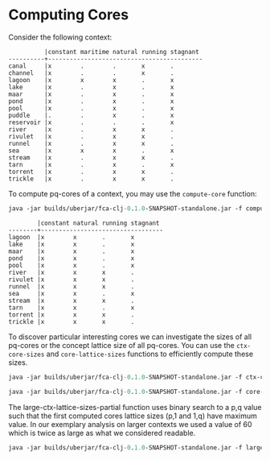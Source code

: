 #+property: header-args :wrap src text
#+property: header-args:text :eval never

* Computing Cores

Consider the following context:


#+RESULTS:
#+begin_src text
          |constant maritime natural running stagnant 
----------+-------------------------------------------
canal     |x        .        .       x       .        
channel   |x        .        .       x       .        
lagoon    |x        x        x       .       x        
lake      |x        .        x       .       x        
maar      |x        .        x       .       x        
pond      |x        .        x       .       x        
pool      |x        .        x       .       x        
puddle    |.        .        x       .       x        
reservoir |x        .        .       .       x        
river     |x        .        x       x       .        
rivulet   |x        .        x       x       .        
runnel    |x        .        x       x       .        
sea       |x        x        x       .       x        
stream    |x        .        x       x       .        
tarn      |x        .        x       .       x        
torrent   |x        .        x       x       .        
trickle   |x        .        x       x       .    
#+end_src    

To compute pq-cores of a context, you may use the ~compute-core~ function:

#+begin_src clojure :exports both
java -jar builds/uberjar/fca-clj-0.1.0-SNAPSHOT-standalone.jar -f compute-core testing-data/bodiesofwater.ctx 3 3
#+end_src

#+RESULTS:
#+begin_src text
        |constant natural running stagnant
--------+----------------------------------
lagoon  |x        x       .       x
lake    |x        x       .       x
maar    |x        x       .       x
pond    |x        x       .       x
pool    |x        x       .       x
river   |x        x       x       .
rivulet |x        x       x       .
runnel  |x        x       x       .
sea     |x        x       .       x
stream  |x        x       x       .
tarn    |x        x       .       x
torrent |x        x       x       .
trickle |x        x       x       .
#+end_src


To discover particular interesting cores we can investigate the sizes of all pq-cores or the concept lattice size of all pq-cores. 
You can use the ~ctx-core-sizes~ and ~core-lattice-sizes~ functions to efficiently compute these sizes.

#+begin_src clojure :exports both
java -jar builds/uberjar/fca-clj-0.1.0-SNAPSHOT-standalone.jar -f ctx-core-sizes testing-data/bodiesofwater.ctx
#+end_src

#+begin_src clojure :exports both
java -jar builds/uberjar/fca-clj-0.1.0-SNAPSHOT-standalone.jar -f core-lattice-sizes testing-data/bodiesofwater.ctx
#+end_src

The large-ctx-lattice-sizes-partial function uses binary search to a p,q value such that the first computed cores lattice sizes (p,1 and 1,q) have maximum value. 
In our exemplary analysis on larger contexts we used a value of 60 which is twice as large as what we considered readable.

#+begin_src clojure :exports both
java -jar builds/uberjar/fca-clj-0.1.0-SNAPSHOT-standalone.jar -f large-ctx-lattice-sizes-partial testing-data/bodiesofwater.ctx 2
#+end_src
